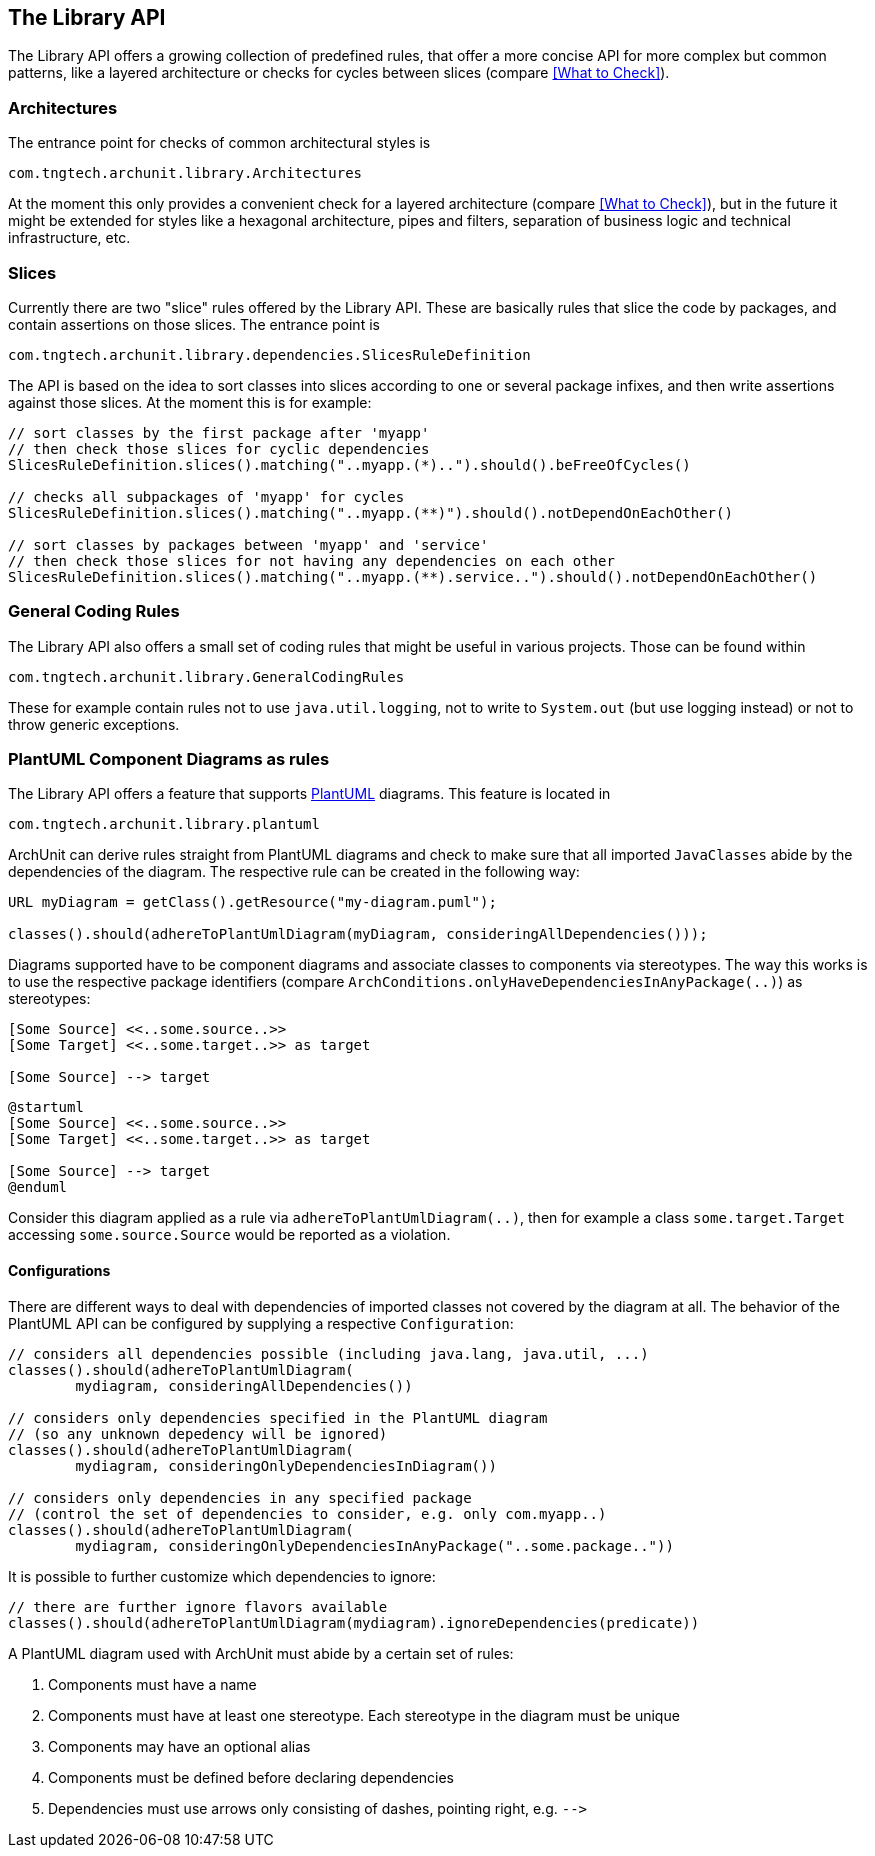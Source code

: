 == The Library API

The Library API offers a growing collection of predefined rules, that offer a more concise API
for more complex but common patterns, like a layered architecture or checks for cycles between
slices (compare <<What to Check>>).

=== Architectures

The entrance point for checks of common architectural styles is

[source,java,options="nowrap"]
----
com.tngtech.archunit.library.Architectures
----

At the moment this only provides a convenient check for a layered architecture (compare
<<What to Check>>), but in the future it might be extended for styles like a hexagonal
architecture, pipes and filters, separation of business logic and technical infrastructure, etc.

=== Slices

Currently there are two "slice" rules offered by the Library API. These are basically rules
that slice the code by packages, and contain assertions on those slices. The entrance point is

[source,java,options="nowrap"]
----
com.tngtech.archunit.library.dependencies.SlicesRuleDefinition
----

The API is based on the idea to sort classes into slices according to one or several package
infixes, and then write assertions against those slices. At the moment this is for example:

[source,java,options="nowrap"]
----
// sort classes by the first package after 'myapp'
// then check those slices for cyclic dependencies
SlicesRuleDefinition.slices().matching("..myapp.(*)..").should().beFreeOfCycles()

// checks all subpackages of 'myapp' for cycles
SlicesRuleDefinition.slices().matching("..myapp.(**)").should().notDependOnEachOther()

// sort classes by packages between 'myapp' and 'service'
// then check those slices for not having any dependencies on each other
SlicesRuleDefinition.slices().matching("..myapp.(**).service..").should().notDependOnEachOther()
----

=== General Coding Rules

The Library API also offers a small set of coding rules that might be useful in various projects.
Those can be found within

[source,java,options="nowrap"]
----
com.tngtech.archunit.library.GeneralCodingRules
----

These for example contain rules not to use `java.util.logging`, not to write to `System.out`
(but use logging instead) or not to throw generic exceptions.

=== PlantUML Component Diagrams as rules

The Library API offers a feature that supports http://plantuml.com/component-diagram[PlantUML] diagrams.
This feature is located in

[source,java,options="nowrap"]
----
com.tngtech.archunit.library.plantuml
----

ArchUnit can derive rules straight from PlantUML diagrams and check to make sure that all imported
`JavaClasses` abide by the dependencies of the diagram. The respective rule can be created in the following way:

[source,java,options="nowrap"]
----
URL myDiagram = getClass().getResource("my-diagram.puml");

classes().should(adhereToPlantUmlDiagram(myDiagram, consideringAllDependencies()));
----

Diagrams supported have to be component diagrams and associate classes to components via stereotypes.
The way this works is to use the respective package identifiers (compare
`ArchConditions.onlyHaveDependenciesInAnyPackage(..)`) as stereotypes:

[plantuml, "simple-plantuml-archrule-example"]
----
[Some Source] <<..some.source..>>
[Some Target] <<..some.target..>> as target

[Some Source] --> target
----

[source,options="nowrap"]
----
@startuml
[Some Source] <<..some.source..>>
[Some Target] <<..some.target..>> as target

[Some Source] --> target
@enduml
----

Consider this diagram applied as a rule via `adhereToPlantUmlDiagram(..)`, then for example
a class `some.target.Target` accessing `some.source.Source` would be reported as a violation.

==== Configurations

There are different ways to deal with dependencies of imported classes not covered by the
diagram at all. The behavior of the PlantUML API can be configured by supplying a respective
`Configuration`:

[source,java,options="nowrap"]
----
// considers all dependencies possible (including java.lang, java.util, ...)
classes().should(adhereToPlantUmlDiagram(
        mydiagram, consideringAllDependencies())

// considers only dependencies specified in the PlantUML diagram
// (so any unknown depedency will be ignored)
classes().should(adhereToPlantUmlDiagram(
        mydiagram, consideringOnlyDependenciesInDiagram())

// considers only dependencies in any specified package
// (control the set of dependencies to consider, e.g. only com.myapp..)
classes().should(adhereToPlantUmlDiagram(
        mydiagram, consideringOnlyDependenciesInAnyPackage("..some.package.."))
----

It is possible to further customize which dependencies to ignore:

[source,java,options="nowrap"]
----
// there are further ignore flavors available
classes().should(adhereToPlantUmlDiagram(mydiagram).ignoreDependencies(predicate))
----

A PlantUML diagram used with ArchUnit must abide by a certain set of rules:

1. Components must have a name
2. Components must have at least one stereotype. Each stereotype in the diagram must be unique
3. Components may have an optional alias
4. Components must be defined before declaring dependencies
5. Dependencies must use arrows only consisting of dashes, pointing right, e.g. `-\->`